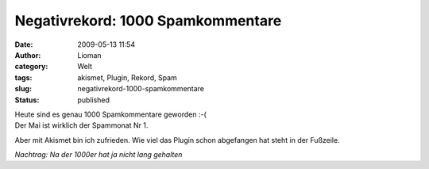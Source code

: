 Negativrekord: 1000 Spamkommentare
##################################
:date: 2009-05-13 11:54
:author: Lioman
:category: Welt
:tags: akismet, Plugin, Rekord, Spam
:slug: negativrekord-1000-spamkommentare
:status: published

| Heute sind es genau 1000 Spamkommentare geworden :-(
| Der Mai ist wirklich der Spammonat Nr 1.

Aber mit Akismet bin ich zufrieden. Wie viel das Plugin schon abgefangen
hat steht in der Fußzeile.

*Nachtrag: Na der 1000er hat ja nicht lang gehalten*
